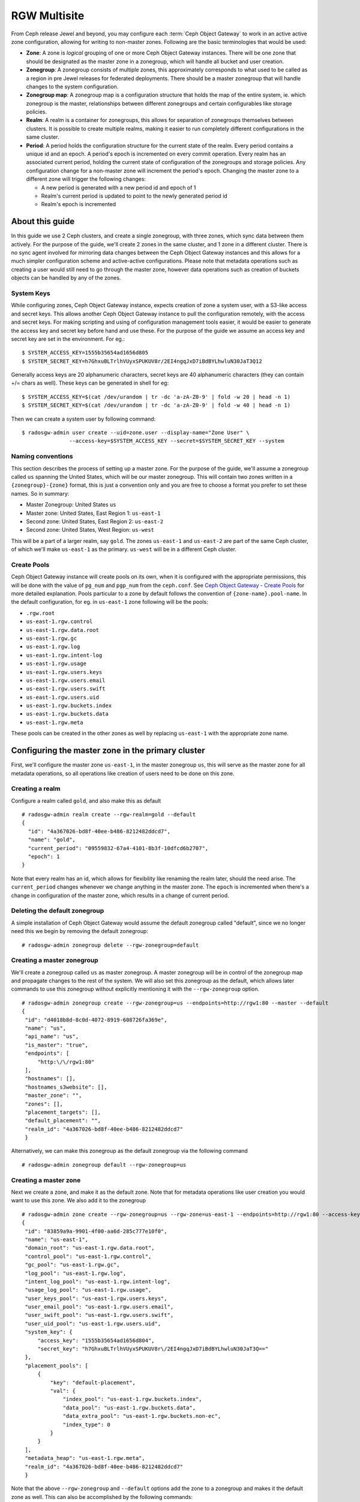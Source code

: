 =============
RGW Multisite
=============

.. versionadded:: Jewel

From Ceph release Jewel and beyond, you may configure each :term:`Ceph Object
Gateway` to work in an active active zone configuration, allowing for writing to
non-master zones. Following are the basic terminologies that would be used:

- **Zone**: A zone is *logical* grouping of one or more Ceph Object Gateway
  instances. There will be one zone that should be designated as the master zone
  in a zonegroup, which will handle all bucket and user creation.

- **Zonegroup**: A zonegroup consists of multiple zones, this approximately
  corresponds to what used to be called as a region in pre Jewel releases for
  federated deployments. There should be a master zonegroup that will handle
  changes to the system configuration.

- **Zonegroup map**: A zonegroup map is a configuration structure that holds the
  map of the entire system, ie. which zonegroup is the master, relationships
  between different zonegroups and certain configurables like storage policies.

- **Realm**: A realm is a container for zonegroups, this allows for separation
  of zonegroups themselves between clusters. It is possible to create multiple
  realms, making it easier to run completely different configurations in the same
  cluster.

- **Period**: A period holds the configuration structure for the current state
  of the realm. Every period contains a unique id and an epoch. A period's epoch
  is incremented on every commit operation. Every realm has an associated
  current period, holding the current state of configuration of the zonegroups
  and storage policies. Any configuration change for a non-master zone will
  increment the period's epoch. Changing the master zone to a different zone
  will trigger the following changes:

  - A new period is generated with a new period id and epoch of 1
  - Realm's current period is updated to point to the newly generated period id
  - Realm's epoch is incremented

About this guide
================

In this guide we use 2 Ceph clusters, and create a single zonegroup,
with three zones, which sync data between them actively. For the
purpose of the guide, we'll create 2 zones in the same cluster, and 1
zone in a different cluster. There is no sync agent involved for
mirroring data changes between the Ceph Object Gateway instances and
this allows for a much simpler configuration scheme and active-active
configurations. Please note that metadata operations such as creating
a user would still need to go through the master zone, however data
operations such as creation of buckets objects can be handled by any
of the zones.

System Keys
-----------

While configuring zones, Ceph Object Gateway instance, expects
creation of zone a system user, with a S3-like access and secret keys.
This allows another Ceph Object Gateway instance to pull the
configuration remotely, with the access and secret keys. For making
scripting and using of configuration management tools easier, it would
be easier to generate the access key and secret key before hand and
use these. For the purpose of the guide we assume an access key and
secret key are set in the environment. For eg.::

  $ SYSTEM_ACCESS_KEY=1555b35654ad1656d805
  $ SYSTEM_SECRET_KEY=h7GhxuBLTrlhVUyxSPUKUV8r/2EI4ngqJxD7iBdBYLhwluN30JaT3Q12

Generally access keys are 20 alphanumeric characters, secret keys are
40 alphanumeric characters (they can contain +/= chars as well). These
keys can be generated in shell for eg::

  $ SYSTEM_ACCESS_KEY=$(cat /dev/urandom | tr -dc 'a-zA-Z0-9' | fold -w 20 | head -n 1)
  $ SYSTEM_SECRET_KEY=$(cat /dev/urandom | tr -dc 'a-zA-Z0-9' | fold -w 40 | head -n 1)

Then we can create a system user by following command::

  $ radosgw-admin user create --uid=zone.user --display-name="Zone User" \
                 --access-key=$SYSTEM_ACCESS_KEY --secret=$SYSTEM_SECRET_KEY --system


Naming conventions
------------------

This section describes the process of setting up a master zone. For the purpose
of the guide, we'll assume a zonegroup called ``us`` spanning the United States,
which will be our master zonegroup. This will contain two zones written in a
``{zonegroup}-{zone}`` format, this is just a convention only and you are free
to choose a format you prefer to set these names. So in summary:

- Master Zonegroup: United States ``us``
- Master zone: United States, East Region 1: ``us-east-1``
- Second zone: United States, East Region 2: ``us-east-2``
- Second zone: United States, West Region: ``us-west``

This will be a part of a larger realm, say ``gold``. The zones ``us-east-1`` and
``us-east-2`` are part of the same Ceph cluster, of which we'll make
``us-east-1`` as the primary. ``us-west`` will be in a different Ceph cluster.

Create Pools
------------

Ceph Object Gateway instance will create pools on its own, when it is
configured with the appropriate permissions, this will be done with
the value of ``pg_num`` and ``pgp_num`` from the ``ceph.conf``. See
`Ceph Object Gateway - Create Pools`_ for more detailed explanation.
Pools particular to a zone by default follows the convention of
``{zone-name}.pool-name``. In the default configuration, for eg. in
``us-east-1`` zone following will be the pools:

- ``.rgw.root``
- ``us-east-1.rgw.control``
- ``us-east-1.rgw.data.root``
- ``us-east-1.rgw.gc``
- ``us-east-1.rgw.log``
- ``us-east-1.rgw.intent-log``
- ``us-east-1.rgw.usage``
- ``us-east-1.rgw.users.keys``
- ``us-east-1.rgw.users.email``
- ``us-east-1.rgw.users.swift``
- ``us-east-1.rgw.users.uid``
- ``us-east-1.rgw.buckets.index``
- ``us-east-1.rgw.buckets.data``
- ``us-east-1.rgw.meta``

These pools can be created in the other zones as well by replacing
``us-east-1`` with the appropriate zone name.

Configuring the master zone in the primary cluster
==================================================

First, we'll configure the master zone ``us-east-1``, in the master
zonegroup ``us``, this will serve as the master zone for all metadata
operations, so all operations like creation of users need to be done
on this zone.

Creating a realm
----------------

Configure a realm called ``gold``, and also make this as default ::

  # radosgw-admin realm create --rgw-realm=gold --default
  {
    "id": "4a367026-bd8f-40ee-b486-8212482ddcd7",
    "name": "gold",
    "current_period": "09559832-67a4-4101-8b3f-10dfcd6b2707",
    "epoch": 1
  }


Note that every realm has an id, which allows for flexibility like renaming the
realm later, should the need arise. The ``current_period`` changes whenever we
change anything in the master zone. The ``epoch`` is incremented when there's a
change in configuration of the master zone, which results in a change of current
period.

Deleting the default zonegroup
------------------------------

A simple installation of Ceph Object Gateway would assume the default
zonegroup called "default", since we no longer need this we begin by
removing the default zonegroup::

  # radosgw-admin zonegroup delete --rgw-zonegroup=default


Creating a master zonegroup
---------------------------

We'll create a zonegroup called ``us`` as master zonegroup. A master
zonegroup will be in control of the zonegroup map and propagate
changes to the rest of the system. We will also set this zonegroup as
the default, which allows later commands to use this zonegroup without
explicitly mentioning it with the ``--rgw-zonegroup`` option.

::

   # radosgw-admin zonegroup create --rgw-zonegroup=us --endpoints=http://rgw1:80 --master --default
   {
    "id": "d4018b8d-8c0d-4072-8919-608726fa369e",
    "name": "us",
    "api_name": "us",
    "is_master": "true",
    "endpoints": [
        "http:\/\/rgw1:80"
    ],
    "hostnames": [],
    "hostnames_s3website": [],
    "master_zone": "",
    "zones": [],
    "placement_targets": [],
    "default_placement": "",
    "realm_id": "4a367026-bd8f-40ee-b486-8212482ddcd7"
    }

Alternatively, we can make this zonegroup as the default zonegroup via
the following command ::

  # radosgw-admin zonegroup default --rgw-zonegroup=us


Creating a master zone
----------------------

Next we create a zone, and make it as the default zone. Note that for metadata
operations like user creation you would want to use this zone. We also add it to
the zonegroup

::

   # radosgw-admin zone create --rgw-zonegroup=us --rgw-zone=us-east-1 --endpoints=http://rgw1:80 --access-key=$SYSTEM_ACCESS_KEY --secret=$SYSTEM_SECRET_KEY --default --master
   {
    "id": "83859a9a-9901-4f00-aa6d-285c777e10f0",
    "name": "us-east-1",
    "domain_root": "us-east-1.rgw.data.root",
    "control_pool": "us-east-1.rgw.control",
    "gc_pool": "us-east-1.rgw.gc",
    "log_pool": "us-east-1.rgw.log",
    "intent_log_pool": "us-east-1.rgw.intent-log",
    "usage_log_pool": "us-east-1.rgw.usage",
    "user_keys_pool": "us-east-1.rgw.users.keys",
    "user_email_pool": "us-east-1.rgw.users.email",
    "user_swift_pool": "us-east-1.rgw.users.swift",
    "user_uid_pool": "us-east-1.rgw.users.uid",
    "system_key": {
        "access_key": "1555b35654ad1656d804",
        "secret_key": "h7GhxuBLTrlhVUyxSPUKUV8r\/2EI4ngqJxD7iBdBYLhwluN30JaT3Q=="
    },
    "placement_pools": [
        {
            "key": "default-placement",
            "val": {
                "index_pool": "us-east-1.rgw.buckets.index",
                "data_pool": "us-east-1.rgw.buckets.data",
                "data_extra_pool": "us-east-1.rgw.buckets.non-ec",
                "index_type": 0
            }
        }
    ],
    "metadata_heap": "us-east-1.rgw.meta",
    "realm_id": "4a367026-bd8f-40ee-b486-8212482ddcd7"
    }


Note that the above ``--rgw-zonegroup`` and ``--default`` options add the
zone to a zonegroup and makes it the default zone as well. This can also be
accomplished by the following commands::

    # radosgw-admin zone default --rgw-zone=us-east-1
    # radosgw-admin zonegroup add --rgw-zonegroup=us --rgw-zone=us-east-1


Creating system users
---------------------

Next we create the system users for accessing the zone pools, note that these
keys would be used when configuring the second zone::

  # radosgw-admin user create --uid=zone.user --display-name="Zone
  User" --access-key=$SYSTEM_ACCESS_KEY --secret=$SYSTEM_SECRET_KEY --system
  {
    "user_id": "zone.user",
    "display_name": "Zone User",
    "email": "",
    "suspended": 0,
    "max_buckets": 1000,
    "auid": 0,
    "subusers": [],
    "keys": [
        {
            "user": "zone.user",
            "access_key": "1555b35654ad1656d804",
            "secret_key": "h7GhxuBLTrlhVUyxSPUKUV8r\/2EI4ngqJxD7iBdBYLhwluN30JaT3Q=="
        }
    ],
    "swift_keys": [],
    "caps": [],
    "op_mask": "read, write, delete",
    "system": "true",
    "default_placement": "",
    "placement_tags": [],
    "bucket_quota": {
        "enabled": false,
        "max_size_kb": -1,
        "max_objects": -1
    },
    "user_quota": {
        "enabled": false,
        "max_size_kb": -1,
        "max_objects": -1
    },
    "temp_url_keys": []
  }


.. note:: Please note that system users have super user privileges over the
          entire zone, and will not behave like normal users for rest operations
          like creating buckets, objects etc. as the output would contain
          additional json fields for maintaining metadata.


Update the period
-----------------

Since we have made a change in the master zone configuration, we need to
commit these zone changes to reflect in the realm configuration structure. This
is what the period would look like initially::

  # radosgw-admin period get
   {
    "id": "09559832-67a4-4101-8b3f-10dfcd6b2707",
    "epoch": 1,
    "predecessor_uuid": "",
    "sync_status": [],
    "period_map": {
        "id": "09559832-67a4-4101-8b3f-10dfcd6b2707",
        "zonegroups": [],
        "short_zone_ids": []
    },
    "master_zonegroup": "",
    "master_zone": "",
    "period_config": {
        "bucket_quota": {
            "enabled": false,
            "max_size_kb": -1,
            "max_objects": -1
        },
        "user_quota": {
            "enabled": false,
            "max_size_kb": -1,
            "max_objects": -1
        }
    },
    "realm_id": "4a367026-bd8f-40ee-b486-8212482ddcd7",
    "realm_name": "gold",
    "realm_epoch": 1
    }

Now we update the period and commit the changes::

  # radosgw-admin period update --commit
  {
    "id": "b5e4d3ec-2a62-4746-b479-4b2bc14b27d1",
    "epoch": 1,
    "predecessor_uuid": "09559832-67a4-4101-8b3f-10dfcd6b2707",
    "sync_status": [ ""... # truncating the output here
    ],
    "period_map": {
        "id": "b5e4d3ec-2a62-4746-b479-4b2bc14b27d1",
        "zonegroups": [
            {
                "id": "d4018b8d-8c0d-4072-8919-608726fa369e",
                "name": "us",
                "api_name": "us",
                "is_master": "true",
                "endpoints": [
                    "http:\/\/rgw1:80"
                ],
                "hostnames": [],
                "hostnames_s3website": [],
                "master_zone": "83859a9a-9901-4f00-aa6d-285c777e10f0",
                "zones": [
                    {
                        "id": "83859a9a-9901-4f00-aa6d-285c777e10f0",
                        "name": "us-east-1",
                        "endpoints": [
                            "http:\/\/rgw1:80"
                        ],
                        "log_meta": "true",
                        "log_data": "false",
                        "bucket_index_max_shards": 0,
                        "read_only": "false"
                    }
                ],
                "placement_targets": [
                    {
                        "name": "default-placement",
                        "tags": []
                    }
                ],
                "default_placement": "default-placement",
                "realm_id": "4a367026-bd8f-40ee-b486-8212482ddcd7"
            }
        ],
        "short_zone_ids": [
            {
                "key": "83859a9a-9901-4f00-aa6d-285c777e10f0",
                "val": 630926044
            }
        ]
    },
    "master_zonegroup": "d4018b8d-8c0d-4072-8919-608726fa369e",
    "master_zone": "83859a9a-9901-4f00-aa6d-285c777e10f0",
    "period_config": {
        "bucket_quota": {
            "enabled": false,
            "max_size_kb": -1,
            "max_objects": -1
        },
        "user_quota": {
            "enabled": false,
            "max_size_kb": -1,
            "max_objects": -1
        }
    },
    "realm_id": "4a367026-bd8f-40ee-b486-8212482ddcd7",
    "realm_name": "gold",
    "realm_epoch": 2
    }


Starting the Ceph Object Gateway instance
-----------------------------------------

Before starting the Ceph Object Gateway instance, the ``rgw_zone`` and
``rgw_frontends`` options need to be mentioned in the configuration
file. For more details refer to the `Install Ceph Gateway`_ section of
the guide. The configuration section for Ceph Object Gateway instance
should resemble::

  [client.rgw.us-east-1]
  rgw_frontends="civetweb port=80"
  rgw_zone=us-east-1

And start the Ceph Object Gateway instance(according to the OS
installation) ::

  $ sudo systemctl start ceph-radosgw@rgw.us-east-1


Configuring the second zone in same cluster
===========================================

Now we configure the second zone, ``us-east-2``, in the same cluster. For the
same cluster, all the following commands can be executed in the node hosting the
primary zone itself.

Creating the second zone
------------------------

We follow a similar step to creation of master zone, except dropping the
``--master`` flag this time ::

  # radosgw-admin zone create --rgw-zonegroup=us --rgw-zone=us-east-2 --access-key=$SYSTEM_ACCESS_KEY --secret=$SYSTEM_SECRET_KEY --endpoints=http://rgw2:80
  {
    "id": "950c1a43-6836-41a2-a161-64777e07e8b8",
    "name": "us-east-2",
    "domain_root": "us-east-2.rgw.data.root",
    "control_pool": "us-east-2.rgw.control",
    "gc_pool": "us-east-2.rgw.gc",
    "log_pool": "us-east-2.rgw.log",
    "intent_log_pool": "us-east-2.rgw.intent-log",
    "usage_log_pool": "us-east-2.rgw.usage",
    "user_keys_pool": "us-east-2.rgw.users.keys",
    "user_email_pool": "us-east-2.rgw.users.email",
    "user_swift_pool": "us-east-2.rgw.users.swift",
    "user_uid_pool": "us-east-2.rgw.users.uid",
    "system_key": {
        "access_key": "1555b35654ad1656d804",
        "secret_key": "h7GhxuBLTrlhVUyxSPUKUV8r\/2EI4ngqJxD7iBdBYLhwluN30JaT3Q=="
    },
    "placement_pools": [
        {
            "key": "default-placement",
            "val": {
                "index_pool": "us-east-2.rgw.buckets.index",
                "data_pool": "us-east-2.rgw.buckets.data",
                "data_extra_pool": "us-east-2.rgw.buckets.non-ec",
                "index_type": 0
            }
        }
    ],
    "metadata_heap": "us-east-2.rgw.meta",
    "realm_id": "815d74c2-80d6-4e63-8cfc-232037f7ff5c"
    }

Updating the period
-------------------

Next we inform all the Ceph Object Gateway instances of the new change
in the system map by doing a period update and committing the
changes::

  # radosgw-admin period update --commit
  {
    "id": "b5e4d3ec-2a62-4746-b479-4b2bc14b27d1",
    "epoch": 2,
    "predecessor_uuid": "09559832-67a4-4101-8b3f-10dfcd6b2707",
    "sync_status": [ ""... # truncating the output here
    ],
    "period_map": {
        "id": "b5e4d3ec-2a62-4746-b479-4b2bc14b27d1",
        "zonegroups": [
            {
                "id": "d4018b8d-8c0d-4072-8919-608726fa369e",
                "name": "us",
                "api_name": "us",
                "is_master": "true",
                "endpoints": [
                    "http:\/\/rgw1:80"
                ],
                "hostnames": [],
                "hostnames_s3website": [],
                "master_zone": "83859a9a-9901-4f00-aa6d-285c777e10f0",
                "zones": [
                    {
                        "id": "83859a9a-9901-4f00-aa6d-285c777e10f0",
                        "name": "us-east-1",
                        "endpoints": [
                            "http:\/\/rgw1:80"
                        ],
                        "log_meta": "true",
                        "log_data": "false",
                        "bucket_index_max_shards": 0,
                        "read_only": "false"
                    },
                    {
                        "id": "950c1a43-6836-41a2-a161-64777e07e8b8",
                        "name": "us-east-2",
                        "endpoints": [
                            "http:\/\/rgw2:80"
                        ],
                        "log_meta": "false",
                        "log_data": "true",
                        "bucket_index_max_shards": 0,
                        "read_only": "false"
                    }

                ],
                "placement_targets": [
                    {
                        "name": "default-placement",
                        "tags": []
                    }
                ],
                "default_placement": "default-placement",
                "realm_id": "4a367026-bd8f-40ee-b486-8212482ddcd7"
            }
        ],
        "short_zone_ids": [
            {
                "key": "83859a9a-9901-4f00-aa6d-285c777e10f0",
                "val": 630926044
            },
            {
                "key": "950c1a43-6836-41a2-a161-64777e07e8b8",
                "val": 4276257543
            }

        ]
    },
    "master_zonegroup": "d4018b8d-8c0d-4072-8919-608726fa369e",
    "master_zone": "83859a9a-9901-4f00-aa6d-285c777e10f0",
    "period_config": {
        "bucket_quota": {
            "enabled": false,
            "max_size_kb": -1,
            "max_objects": -1
        },
        "user_quota": {
            "enabled": false,
            "max_size_kb": -1,
            "max_objects": -1
        }
    },
    "realm_id": "4a367026-bd8f-40ee-b486-8212482ddcd7",
    "realm_name": "gold",
    "realm_epoch": 2
    }


Starting the Ceph Object Gateway instance
-----------------------------------------

On the node that is hosting the Ceph Object Gateway instance of the
second zone, you would start it, similar to the Ceph Object Gateway
instance ``client.rgw.us-east-1`` , changing the ``rgw
zone=us-east-2`` in the configuration file this time. For eg::

  [client.rgw.us-east-2]
  rgw_frontends="civetweb port=80"
  rgw_zone=us-east-2

And start the Ceph Object Gateway instance depending on your Operating
system's init system, for eg::

  $ sudo systemctl start ceph-radosgw@rgw.us-east-2


Configuring the Ceph Object Gateway in the second Ceph cluster
==============================================================

Now we go on to configure Ceph Object Gateway in the second Ceph
cluster, which may be geographically apart, that is a part of the same
zonegroup.

Since a realm was already configured from the first cluster, we pull
and make that realm as the default here, We also get the configuration
from the master zone by pulling the period::

  # radosgw-admin realm pull --url=http://rgw1:80
  --access-key=$SYSTEM_ACCESS_KEY --secret=$SYSTEM_SECRET_KEY
  {
    "id": "4a367026-bd8f-40ee-b486-8212482ddcd7",
    "name": "gold",
    "current_period": "b5e4d3ec-2a62-4746-b479-4b2bc14b27d1",
    "epoch": 2
  }

  # radosgw-admin period pull --url=http://rgw1:80 --access-key=$SYSTEM_ACCESS_KEY --secret=$SYSTEM_SECRET_KEY
  # radosgw-admin realm default --rgw-realm=gold

We also set the default zonegroup to the created ``us`` zonegroup::

  # radosgw-admin zonegroup default --rgw-zonegroup=us

Configuring the second zone
---------------------------

We create the new zone, ``us-west``, with the same system keys::

  # radosgw-admin zone create --rgw-zonegroup=us --rgw-zone=us-west
  --access-key=$SYSTEM_ACCESS_KEY --secret=$SYSTEM_SECRET_KEY --endpoints=http://rgw3:80 --default
  {
    "id": "d9522067-cb7b-4129-8751-591e45815b16",
    "name": "us-west",
    "domain_root": "us-west.rgw.data.root",
    "control_pool": "us-west.rgw.control",
    "gc_pool": "us-west.rgw.gc",
    "log_pool": "us-west.rgw.log",
    "intent_log_pool": "us-west.rgw.intent-log",
    "usage_log_pool": "us-west.rgw.usage",
    "user_keys_pool": "us-west.rgw.users.keys",
    "user_email_pool": "us-west.rgw.users.email",
    "user_swift_pool": "us-west.rgw.users.swift",
    "user_uid_pool": "us-west.rgw.users.uid",
    "system_key": {
        "access_key": "1555b35654ad1656d804",
        "secret_key": "h7GhxuBLTrlhVUyxSPUKUV8r\/2EI4ngqJxD7iBdBYLhwluN30JaT3Q=="
    },
    "placement_pools": [
        {
            "key": "default-placement",
            "val": {
                "index_pool": "us-west.rgw.buckets.index",
                "data_pool": "us-west.rgw.buckets.data",
                "data_extra_pool": "us-west.rgw.buckets.non-ec",
                "index_type": 0
            }
        }
    ],
    "metadata_heap": "us-west.rgw.meta",
    "realm_id": "4a367026-bd8f-40ee-b486-8212482ddcd7"
    }


Updating the period
-------------------

In order to propagate the zonegroup-map changes, we need to update and
commit the period::

  # radosgw-admin period update --commit --rgw-zone=us-west
  {
    "id": "b5e4d3ec-2a62-4746-b479-4b2bc14b27d1",
    "epoch": 3,
    "predecessor_uuid": "09559832-67a4-4101-8b3f-10dfcd6b2707",
    "sync_status": [
        "", # truncated
    ],
    "period_map": {
        "id": "b5e4d3ec-2a62-4746-b479-4b2bc14b27d1",
        "zonegroups": [
            {
                "id": "d4018b8d-8c0d-4072-8919-608726fa369e",
                "name": "us",
                "api_name": "us",
                "is_master": "true",
                "endpoints": [
                    "http:\/\/rgw1:80"
                ],
                "hostnames": [],
                "hostnames_s3website": [],
                "master_zone": "83859a9a-9901-4f00-aa6d-285c777e10f0",
                "zones": [
                    {
                        "id": "83859a9a-9901-4f00-aa6d-285c777e10f0",
                        "name": "us-east-1",
                        "endpoints": [
                            "http:\/\/rgw1:80"
                        ],
                        "log_meta": "true",
                        "log_data": "true",
                        "bucket_index_max_shards": 0,
                        "read_only": "false"
                    },
                                    {
                        "id": "950c1a43-6836-41a2-a161-64777e07e8b8",
                        "name": "us-east-2",
                        "endpoints": [
                            "http:\/\/rgw2:80"
                        ],
                        "log_meta": "false",
                        "log_data": "true",
                        "bucket_index_max_shards": 0,
                        "read_only": "false"
                    },
                    {
                        "id": "d9522067-cb7b-4129-8751-591e45815b16",
                        "name": "us-west",
                        "endpoints": [
                            "http:\/\/rgw3:80"
                        ],
                        "log_meta": "false",
                        "log_data": "true",
                        "bucket_index_max_shards": 0,
                        "read_only": "false"
                    }
                ],
                "placement_targets": [
                    {
                        "name": "default-placement",
                        "tags": []
                    }
                ],
                "default_placement": "default-placement",
                "realm_id": "4a367026-bd8f-40ee-b486-8212482ddcd7"
            }
        ],
        "short_zone_ids": [
            {
                "key": "83859a9a-9901-4f00-aa6d-285c777e10f0",
                "val": 630926044
            },
            {
                "key": "950c1a43-6836-41a2-a161-64777e07e8b8",
                "val": 4276257543
            },
            {
                "key": "d9522067-cb7b-4129-8751-591e45815b16",
                "val": 329470157
            }
        ]
    },
    "master_zonegroup": "d4018b8d-8c0d-4072-8919-608726fa369e",
    "master_zone": "83859a9a-9901-4f00-aa6d-285c777e10f0",
    "period_config": {
        "bucket_quota": {
            "enabled": false,
            "max_size_kb": -1,
            "max_objects": -1
        },
        "user_quota": {
            "enabled": false,
            "max_size_kb": -1,
            "max_objects": -1
        }
    },
    "realm_id": "4a367026-bd8f-40ee-b486-8212482ddcd7",
    "realm_name": "gold",
    "realm_epoch": 2
    }

You can observe that the period epoch number has incremented, indicating a
change in the configuration.

Starting the Ceph Object Gateway instance
-----------------------------------------

This is similar to starting the Ceph Object Gateway instance in the
first zone, the only difference is the ``rgw zone`` option, which
should reflect ``us-west``::

  [client.rgw.us-west]
  rgw_frontends="civetweb port=80"
  rgw_zone=us-west

And start the Ceph Object Gateway instance depending on your Operating
system's init system, for eg::

  $ sudo systemctl start ceph-radosgw@rgw.us-west


.. _`Ceph Object Gateway - Create Pools`: ../config#create-pools
.. _`Install Ceph Gateway`: ../../install/install-ceph-gateway
